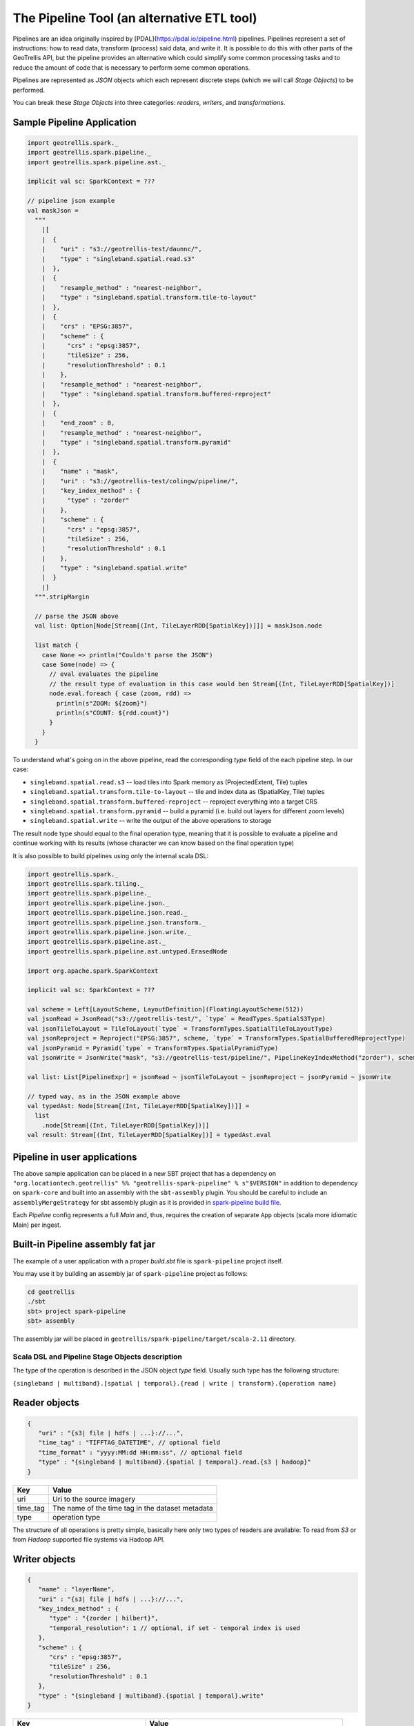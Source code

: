 The Pipeline Tool (an alternative ETL tool)
===========================================

Pipelines are an idea originally inspired by [PDAL](https://pdal.io/pipeline.html) pipelines.
Pipelines represent a set of instructions: how to read data, transform (process) said data, and
write it. It is possible to do this with other parts of the GeoTrellis API, but the pipeline provides
an alternative which could simplify some common processing tasks and to reduce the amount of code
that is necessary to perform some common operations.

Pipelines are represented as `JSON` objects which each represent discrete
steps (which we will call `Stage Objects`) to be performed.

You can break these `Stage Objects` into three categories: `readers`, `writers`, and `transformations`.

Sample Pipeline Application
---------------------------

.. code:: scala

    import geotrellis.spark._
    import geotrellis.spark.pipeline._
    import geotrellis.spark.pipeline.ast._

    implicit val sc: SparkContext = ???

    // pipeline json example
    val maskJson =
      """
        |[
        |  {
        |    "uri" : "s3://geotrellis-test/daunnc/",
        |    "type" : "singleband.spatial.read.s3"
        |  },
        |  {
        |    "resample_method" : "nearest-neighbor",
        |    "type" : "singleband.spatial.transform.tile-to-layout"
        |  },
        |  {
        |    "crs" : "EPSG:3857",
        |    "scheme" : {
        |      "crs" : "epsg:3857",
        |      "tileSize" : 256,
        |      "resolutionThreshold" : 0.1
        |    },
        |    "resample_method" : "nearest-neighbor",
        |    "type" : "singleband.spatial.transform.buffered-reproject"
        |  },
        |  {
        |    "end_zoom" : 0,
        |    "resample_method" : "nearest-neighbor",
        |    "type" : "singleband.spatial.transform.pyramid"
        |  },
        |  {
        |    "name" : "mask",
        |    "uri" : "s3://geotrellis-test/colingw/pipeline/",
        |    "key_index_method" : {
        |      "type" : "zorder"
        |    },
        |    "scheme" : {
        |      "crs" : "epsg:3857",
        |      "tileSize" : 256,
        |      "resolutionThreshold" : 0.1
        |    },
        |    "type" : "singleband.spatial.write"
        |  }
        |]
      """.stripMargin

      // parse the JSON above
      val list: Option[Node[Stream[(Int, TileLayerRDD[SpatialKey])]]] = maskJson.node

      list match {
        case None => println("Couldn't parse the JSON")
        case Some(node) => {
          // eval evaluates the pipeline
          // the result type of evaluation in this case would ben Stream[(Int, TileLayerRDD[SpatialKey])]
          node.eval.foreach { case (zoom, rdd) =>
            println(s"ZOOM: ${zoom}")
            println(s"COUNT: ${rdd.count}")
          }
        }
      }


To understand what's going on in the above pipeline, read the corresponding `type` field of the each
pipeline step. In our case:

- ``singleband.spatial.read.s3`` -- load tiles into Spark memory as (ProjectedExtent, Tile) tuples
- ``singleband.spatial.transform.tile-to-layout`` -- tile and index data as (SpatialKey, Tile) tuples
- ``singleband.spatial.transform.buffered-reproject`` -- reproject everything into a target CRS
- ``singleband.spatial.transform.pyramid`` -- build a pyramid (i.e. build out layers for different zoom levels)
- ``singleband.spatial.write`` -- write the output of the above operations to storage

The result node type should equal to the final operation type, meaning that it is possible to evaluate a pipeline and
continue working with its results (whose character we can know based on the final operation type)

It is also possible to build pipelines using only the internal scala DSL:

.. code:: scala

    import geotrellis.spark._
    import geotrellis.spark.tiling._
    import geotrellis.spark.pipeline._
    import geotrellis.spark.pipeline.json._
    import geotrellis.spark.pipeline.json.read._
    import geotrellis.spark.pipeline.json.transform._
    import geotrellis.spark.pipeline.json.write._
    import geotrellis.spark.pipeline.ast._
    import geotrellis.spark.pipeline.ast.untyped.ErasedNode

    import org.apache.spark.SparkContext

    implicit val sc: SparkContext = ???

    val scheme = Left[LayoutScheme, LayoutDefinition](FloatingLayoutScheme(512))
    val jsonRead = JsonRead("s3://geotrellis-test/", `type` = ReadTypes.SpatialS3Type)
    val jsonTileToLayout = TileToLayout(`type` = TransformTypes.SpatialTileToLayoutType)
    val jsonReproject = Reproject("EPSG:3857", scheme, `type` = TransformTypes.SpatialBufferedReprojectType)
    val jsonPyramid = Pyramid(`type` = TransformTypes.SpatialPyramidType)
    val jsonWrite = JsonWrite("mask", "s3://geotrellis-test/pipeline/", PipelineKeyIndexMethod("zorder"), scheme, `type` = WriteTypes.SpatialType)

    val list: List[PipelineExpr] = jsonRead ~ jsonTileToLayout ~ jsonReproject ~ jsonPyramid ~ jsonWrite

    // typed way, as in the JSON example above
    val typedAst: Node[Stream[(Int, TileLayerRDD[SpatialKey])]] =
      list
        .node[Stream[(Int, TileLayerRDD[SpatialKey])]]
    val result: Stream[(Int, TileLayerRDD[SpatialKey])] = typedAst.eval

Pipeline in user applications
------------------------------

The above sample application can be placed in a new SBT project that has
a dependency on
``"org.locationtech.geotrellis" %% "geotrellis-spark-pipeline" % s"$VERSION"``
in addition to dependency on ``spark-core`` and built into an assembly
with the ``sbt-assembly`` plugin. You should be careful to include an
``assemblyMergeStrategy`` for sbt assembly plugin as it is provided in
`spark-pipeline build file <build.sbt>`__.

Each `Pipeline` config represents a full `Main` and, thus, requires the
creation of separate ``App`` objects (scala more idiomatic Main) per ingest.

Built-in Pipeline assembly  fat jar
-----------------------------------

The example of a user application with a proper `build.sbt` file
is ``spark-pipeline`` project itself.

You may use it by building an assembly jar of ``spark-pipeline`` project as
follows:

.. code:: bash

    cd geotrellis
    ./sbt
    sbt> project spark-pipeline
    sbt> assembly

The assembly jar will be placed in
``geotrellis/spark-pipeline/target/scala-2.11`` directory.


Scala DSL and Pipeline Stage Objects description
^^^^^^^^^^^^^^^^^^^^^^^^^^^^^^^^^^^^^^^^^^^^^^^^

The type of the operation is described in the JSON object `type` field.
Usually such type has the following structure:

``{singleband | multiband}.[spatial | temporal}.{read | write | transform}.{operation name}``

Reader objects
--------------

.. code:: javascript

    {
       "uri" : "{s3| file | hdfs | ...}://...",
       "time_tag" : "TIFFTAG_DATETIME", // optional field
       "time_format" : "yyyy:MM:dd HH:mm:ss", // optional field
       "type" : "{singleband | multiband}.{spatial | temporal}.read.{s3 | hadoop}"
    }

+-----------------------+-------------------+
| Key                   | Value             |
+=======================+===================+
| uri                   | Uri               |
|                       | to the source     |
|                       | imagery           |
+-----------------------+-------------------+
| time_tag              | The name of the   |
|                       | time tag in the   |
|                       | dataset metadata  |
+-----------------------+-------------------+
| type                  | operation type    |
+-----------------------+-------------------+

The structure of all operations is pretty simple, basically here only two types of readers are available:
To read from `S3` or from `Hadoop` supported file systems via Hadoop API.

Writer objects
--------------

.. code:: javascript

    {
       "name" : "layerName",
       "uri" : "{s3| file | hdfs | ...}://...",
       "key_index_method" : {
          "type" : "{zorder | hilbert}",
          "temporal_resolution": 1 // optional, if set - temporal index is used
       },
       "scheme" : {
          "crs" : "epsg:3857",
          "tileSize" : 256,
          "resolutionThreshold" : 0.1
       },
       "type" : "{singleband | multiband}.{spatial | temporal}.write"
    }

+-----------------------+-------------------+
| Key                   | Value             |
+=======================+===================+
| uri                   | Uri               |
|                       | to the source     |
|                       | imagery           |
+-----------------------+-------------------+
| name                  | layer name        |
+-----------------------+-------------------+
| key_index_method      | key index method  |
|                       | to generate index |
|                       | from spatial keys |
+-----------------------+-------------------+
| key_index_method.type | ``zorder``,       |
|                       | ``row-major``,    |
|                       | ``hilbert``       |
+-----------------------+-------------------+
| key_index_method.     | temporal          |
| tmporal_resolution    | resolution in     |
|                       | millis            |
+-----------------------+-------------------+
| scheme                | target layout     |
|                       | scheme            |
+-----------------------+-------------------+
| scheme.crs            | scheme target crs |
+-----------------------+-------------------+
| scheme.tileSize       | layout scheme     |
|                       | tile size         |
+-----------------------+-------------------+
| scheme.               | Resolution for    |
| resolutionThreshold   | user defined      |
|                       | Layout Scheme     |
|                       | (optional field)  |
+-----------------------+-------------------+

The structure of all operations is pretty simple, basically here only two types of readers are available:
To read from `S3` or from `Hadoop` supported file systems via Hadoop API.

Transformation objects
----------------------

Tile To Layout
^^^^^^^^^^^^^^

.. code:: json

    {
       "resample_method" : "nearest-neighbor",
       "type" : "{singleband | multiband}.{spatial | temporal}.transform.tile-to-layout"
    }

Projects `RDD[({ProjectedExtent | TemporalProjectedExtent}, {Tile | MultibandTile})]`
into `RDD[({SpatialKey | SpaceTimeKey}, {Tile | MultibandTile})]`.


+-----------------------+-------------------+
| Key                   | Options           |
+=======================+===================+
| resample_method       | ``nearest-neighbo |
|                       | r``,              |
|                       | ``bilinear``,     |
|                       | ``cubic-convoluti |
|                       | on``,             |
|                       | ``cubic-spline``, |
|                       | ``lanczos``       |
+-----------------------+-------------------+

ReTile To Layout
^^^^^^^^^^^^^^^^

.. code:: json

    {
       "layout_definition": {
          "extent": [0, 0, 1, 1],
          "tileLayout": {
             "layoutCols": 1,
             "layoutRows": 1,
             "tileCols": 1,
             "tileRows": 1
          }
        },
       "resample_method" : "nearest-neighbor",
       "type" : "{singleband | multiband}.{spatial | temporal}.transform.retile-to-layout"
    }

Retiles `RDD[({SpatialKey | SpaceTimeKey}, {Tile | MultibandTile})]` according to some layout definition.

Buffered Reproject
^^^^^^^^^^^^^^^^^^

.. code:: json

    {
       "crs" : "EPSG:3857",
       "scheme" : {
          "crs" : "epsg:3857",
          "tileSize" : 256,
          "resolutionThreshold" : 0.1
       },
       "resample_method" : "nearest-neighbor",
       "type" : "{singleband | multiband}.{spatial | temporal}.transform.buffered-reproject"
    }

Projects `RDD[({SpatialKey | SpaceTimeKey}, {Tile | MultibandTile})]`
into the destination ``CRS`` according to some layout scheme.

+-----------------------+-------------------+
| Key                   | Options           |
+=======================+===================+
| crs                   | scheme target crs |
+-----------------------+-------------------+
| tileSize              | layout scheme     |
|                       | tile size         |
+-----------------------+-------------------+
| resolutionThreshold   | Resolution for    |
|                       | user defined      |
|                       | Layout Scheme     |
|                       | (optional field)  |
+-----------------------+-------------------+
| resample_method       | ``nearest-neighbo |
|                       | r``,              |
|                       | ``bilinear``,     |
|                       | ``cubic-convoluti |
|                       | on``,             |
|                       | ``cubic-spline``, |
|                       | ``lanczos``       |
+-----------------------+-------------------+

Per Tile Reproject
^^^^^^^^^^^^^^^^^^

.. code:: json

    {
       "crs" : "EPSG:3857",
       "scheme" : {
          "crs" : "epsg:3857",
          "tileSize" : 256,
          "resolutionThreshold" : 0.1
       },
       "resample_method" : "nearest-neighbor",
       "type" : "{singleband | multiband}.{spatial | temporal}.transform.per-tile-reproject"
    }

Projects `RDD[({ProjectedExtent | TemporalProjectedExtent}, {Tile | MultibandTile})]`
into the destination ``CRS`` according to some layout scheme.


+-----------------------+-------------------+
| Key                   | Options           |
+=======================+===================+
| scheme                | target layout     |
|                       | scheme            |
+-----------------------+-------------------+
| scheme.crs            | scheme target crs |
+-----------------------+-------------------+
| scheme.tileSize       | layout scheme     |
|                       | tile size         |
+-----------------------+-------------------+
| scheme.               | Resolution for    |
| resolutionThreshold   | user defined      |
|                       | Layout Scheme     |
|                       | (optional field)  |
+-----------------------+-------------------+
| resample_method       | ``nearest-neighbo |
|                       | r``,              |
|                       | ``bilinear``,     |
|                       | ``cubic-convoluti |
|                       | on``,             |
|                       | ``cubic-spline``, |
|                       | ``lanczos``       |
+-----------------------+-------------------+

Pyramid
^^^^^^^

.. code:: json

    {
       "end_zoom" : 0,
       "resample_method" : "nearest-neighbor",
       "type" : "{singleband | multiband}.{spatial | temporal}.transform.pyramid"
    }

Pyramids `RDD[({SpatialKey | SpaceTimeKey}, {Tile | MultibandTile})]` up to `end_zoom` level, the result
type is `Stream[RDD[({SpatialKey | SpaceTimeKey}, {Tile | MultibandTile})]]`.


+-----------------+-------------------------------------------------+
| Key             | Options                                         |
+=================+=================================================+
| Layout Scheme   | Options                                         |
+=================+=================================================+
| end_zoom        | The lowest zoom level to build pyramid down to  |
+-----------------+-------------------------------------------------+
| resample_method | Floating layout scheme in a native projection   |
+-----------------+-------------------------------------------------+

Layout Scheme
^^^^^^^^^^^^^

GeoTrellis is able to tile layers in either ``ZoomedLayoutScheme``,
matching TMS pyramid, or ``FloatingLayoutScheme``, matching the native
resolution of input raster. These alternatives may be selecting by using
the ``layoutScheme`` option.

Note that ``ZoomedLayoutScheme`` needs to know the world extent, which
it gets from the CRS, in order to build the TMS pyramid layout. This
will likely cause resampling of input rasters to match the resolution of
the TMS levels.

On other hand ``FloatingLayoutScheme`` will discover the native
resolution and extent and partition it by given tile size without
resampling.

User-Defined Layout
-------------------

You may bypass the layout scheme logic by providing ``layoutExtent`` and
either a ``tileLayout`` or a ``cellSize`` and ``tileSize`` to fully
define the layout and start the tiling process.  The user may optionally
specify an output ``cellType`` as well (default case uses the input
``cellType``).

Reprojection
------------

``spark-pipeline`` project supports two methods of reprojection: ``buffered``
and ``per-tile``. They provide a trade-off between accuracy and
flexibility.

Buffered reprojection method is able to sample pixels past the tile
boundaries by performing a neighborhood join. This method is the default
and produces the best results. However it requires that all of the
source tiles share the same CRS.

Per tile reproject method can not consider pixels past the individual
tile boundaries, even if they exist elsewhere in the dataset. Any pixels
past the tile boundaries will be as ``NODATA`` when interpolating. This
restriction allows for source tiles to have a different projections per
tile. This is an effective way to unify the projections for instance
when projection from multiple UTM projections to WebMercator.
